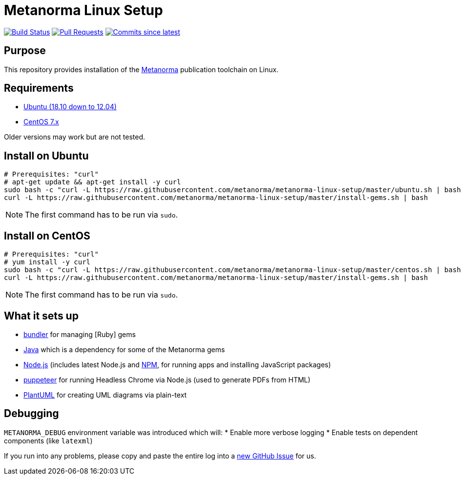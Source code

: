 = Metanorma Linux Setup

image:https://github.com/metanorma/metanorma-docker/workflows/build/badge.svg["Build Status", link="https://github.com/metanorma/metanorma-docker/actions?workflow=build"]
image:https://img.shields.io/github/issues-pr-raw/metanorma/metanorma-docker.svg["Pull Requests", link="https://github.com/metanorma/metanorma-docker/pulls"]
image:https://img.shields.io/github/commits-since/metanorma/metanorma-docker/latest.svg["Commits since latest",link="https://github.com/metanorma/metanorma-docker/releases"]

== Purpose

This repository provides installation of the
https://github.com/metanorma/metanorma[Metanorma] publication toolchain
on Linux.


== Requirements

* https://www.ubuntu.com[Ubuntu (18.10 down to 12.04)]
* https://www.centos.org/[CentOS 7.x]

Older versions may work but are not tested.

== Install on Ubuntu

[source,sh]
----
# Prerequisites: "curl"
# apt-get update && apt-get install -y curl
sudo bash -c "curl -L https://raw.githubusercontent.com/metanorma/metanorma-linux-setup/master/ubuntu.sh | bash"
curl -L https://raw.githubusercontent.com/metanorma/metanorma-linux-setup/master/install-gems.sh | bash
----

NOTE: The first command has to be run via `sudo`.


== Install on CentOS


[source,sh]
----
# Prerequisites: "curl"
# yum install -y curl
sudo bash -c "curl -L https://raw.githubusercontent.com/metanorma/metanorma-linux-setup/master/centos.sh | bash"
curl -L https://raw.githubusercontent.com/metanorma/metanorma-linux-setup/master/install-gems.sh | bash
----

NOTE: The first command has to be run via `sudo`.


== What it sets up

//* https://github.com/postmodern/chruby[chruby] for managing [Ruby] versions
* http://bundler.io[bundler] for managing [Ruby] gems
* https://java.com[Java] which is a dependency for some of the Metanorma gems
//* https://github.com/creationix/nvm[nvm] for managing http://nodejs.org[Node.js] versions (includes latest Node.js and https://www.npmjs.org[NPM], for running apps and installing JavaScript packages)
* http://nodejs.org[Node.js] (includes latest Node.js and https://www.npmjs.org[NPM], for running apps and installing JavaScript packages)
* https://github.com/GoogleChrome/puppeteer[puppeteer] for running Headless Chrome via Node.js (used to generate PDFs from HTML)
* http://plantuml.com/[PlantUML] for creating UML diagrams via plain-text


== Debugging

`METANORMA_DEBUG` environment variable was introduced which will:
* Enable more verbose logging
* Enable tests on dependent components (like `latexml`)

If you run into any problems, please copy and paste the entire log into a
https://github.com/metanorma/metanorma-macos-setup/issues/new[new GitHub Issue]
for us.

